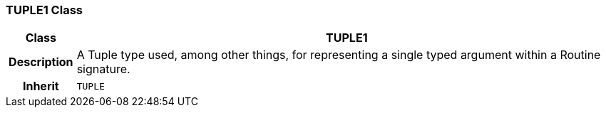 === TUPLE1 Class

[cols="^1,3,5"]
|===
h|*Class*
2+^h|*TUPLE1*

h|*Description*
2+a|A Tuple type used, among other things, for representing a single typed argument within a Routine signature.

h|*Inherit*
2+|`TUPLE`

|===
